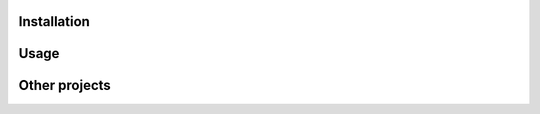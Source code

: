 ------------
Installation
------------




-----
Usage
-----



--------------
Other projects
--------------

